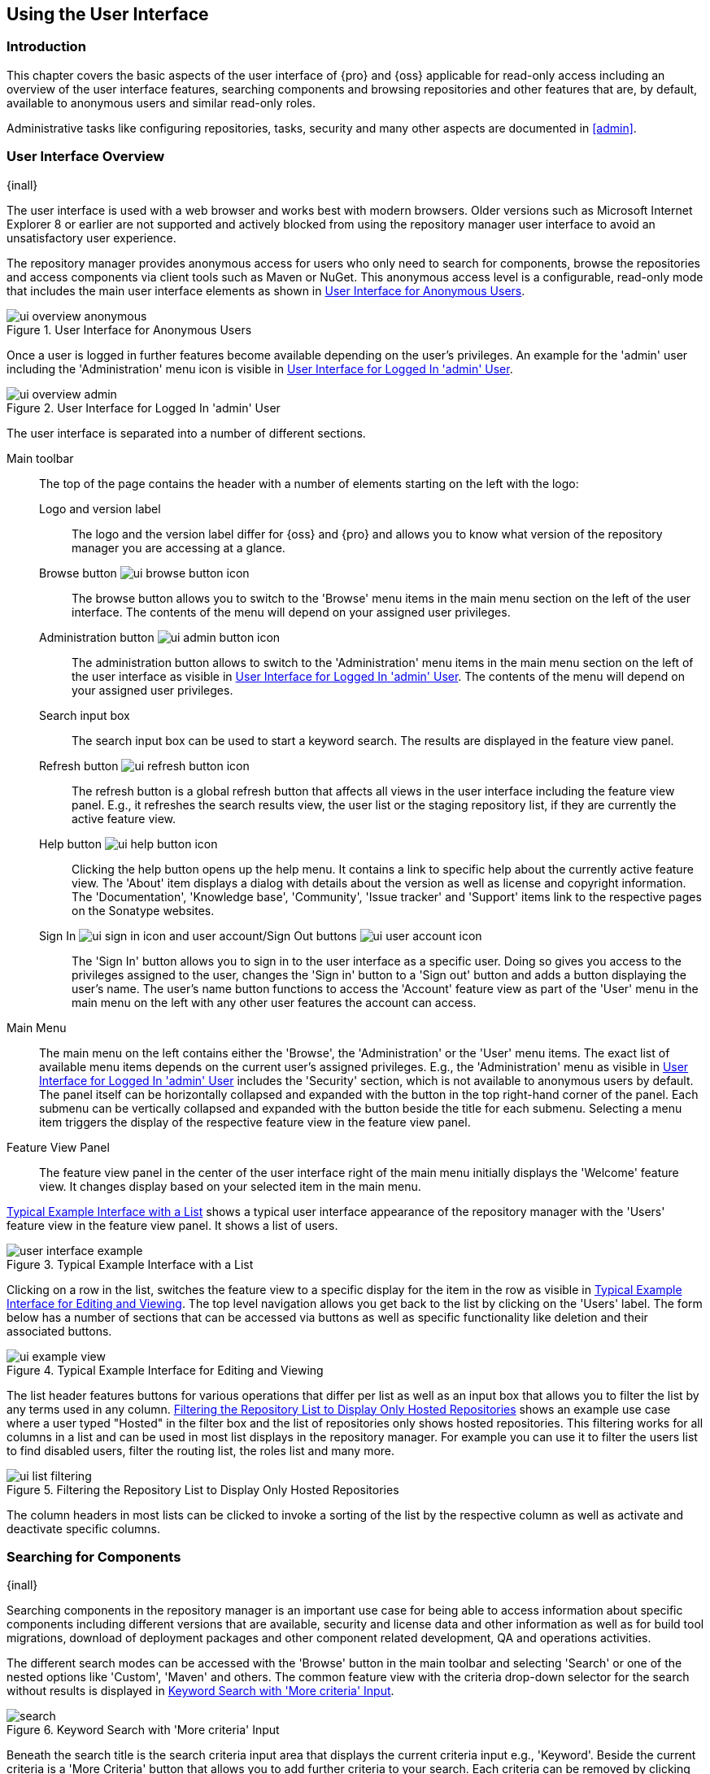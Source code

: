 [[using]]
== Using the User Interface

[[using-introduction]]
=== Introduction

This chapter covers the basic aspects of the user interface of {pro} and {oss} applicable for read-only access
including an overview of the user interface features, searching components and browsing repositories and other
features that are, by default, available to anonymous users and similar read-only roles.

Administrative tasks like configuring repositories, tasks, security and many other aspects are documented in
<<admin>>.

[[using-sect-intro]]
=== User Interface Overview
{inall}

The user interface is used with a web browser and works best with modern browsers. Older versions such as
Microsoft Internet Explorer 8 or earlier are not supported and actively blocked from using the repository manager
user interface to avoid an unsatisfactory user experience.

The repository manager provides anonymous access for users who only need to search for components, browse the
repositories and access components via client tools such as Maven or NuGet. This anonymous access level is a
configurable, read-only mode that includes the main user interface elements as shown in
<<fig-ui-overview-anonymous>>.

[[fig-ui-overview-anonymous]]
.User Interface for Anonymous Users
image::figs/web/ui-overview-anonymous.png[scale=60]

Once a user is logged in further features become available depending on the user's privileges. An example for the
'admin' user including the 'Administration' menu icon is visible in <<fig-ui-overview-admin>>.

[[fig-ui-overview-admin]]
.User Interface for Logged In 'admin' User
image::figs/web/ui-overview-admin.png[scale=60]

The user interface is separated into a number of different sections.

Main toolbar::

The top of the page contains the header with a number of elements starting on the left with the logo:

Logo and version label;; The logo and the version label differ for {oss} and {pro} and allows you to know what
version of the repository manager you are accessing at a glance.

Browse button image:figs/web/ui-browse-button-icon.png[scale=50];; The browse button allows you to switch to the
'Browse' menu items in the main menu section on the left of the user interface. The contents of the menu will
depend on your assigned user privileges.

Administration button image:figs/web/ui-admin-button-icon.png[scale=50];; The administration button allows to
 switch to the 'Administration' menu items in the main menu section on the left of the user interface as visible
 in <<fig-ui-overview-admin>>. The contents of the menu will depend on your assigned user privileges.

Search input box;; The search input box can be used to start a keyword search. The results are displayed in the
feature view panel.

Refresh button image:figs/web/ui-refresh-button-icon.png[scale=50];; The refresh button is a global refresh button
that affects all views in the user interface including the feature view panel. E.g., it refreshes the search
results view, the user list or the staging repository list, if they are currently the active feature view.

Help button image:figs/web/ui-help-button-icon.png[scale=50];; Clicking the help button opens up the help menu.
 It contains a link to specific help about the currently active feature view. The 'About' item displays a dialog
 with details about the version as well as license and copyright information. The 'Documentation', 'Knowledge
 base', 'Community', 'Issue tracker' and 'Support' items link to the respective pages on the Sonatype websites.

Sign In image:figs/web/ui-sign-in-icon.png[scale=50] and user account/Sign Out buttons image:figs/web/ui-user-account-icon.png[scale=50];; The 'Sign In' button allows you to sign in to the user
interface as a specific user. Doing so gives you access to the privileges assigned to the user, changes the 'Sign
in' button to a 'Sign out' button and adds a button displaying the user's name.  The user's name button functions
to access the 'Account' feature view as part of the 'User' menu in the main menu on the left with any other user
features the account can access.

Main Menu::

The main menu on the left contains either the 'Browse', the 'Administration' or the 'User' menu items. The exact
list of available menu items depends on the current user's assigned privileges. E.g., the 'Administration' menu as
visible in <<fig-ui-overview-admin>> includes the 'Security' section, which is not available to anonymous users by
default.  The panel itself can be horizontally collapsed and expanded with the button in the top right-hand corner
of the panel. Each submenu can be vertically collapsed and expanded with the button beside the title for each
submenu. Selecting a menu item triggers the display of the respective feature view in the feature view panel.

Feature View Panel::

The feature view panel in the center of the user interface right of the main menu initially displays the 'Welcome'
feature view. It changes display based on your selected item in the main menu.

<<fig-user-interface-example>> shows a typical user interface appearance of the repository manager with the 
'Users' feature view in the feature view panel. It shows a list of users.

[[fig-user-interface-example]]
.Typical Example Interface with a List
image::figs/web/user-interface-example.png[scale=40]

Clicking on a row in the list, switches the feature view to a specific display for the item in the row as visible
in <<fig-ui-example-view>>. The top level navigation allows you get back to the list by clicking on the 'Users'
label. The form below has a number of sections that can be accessed via buttons as well as specific functionality
like deletion and their associated buttons.

[[fig-ui-example-view]]
.Typical Example Interface for Editing and Viewing 
image::figs/web/ui-example-view.png[scale=40]

The list header features buttons for various operations that differ per list as well as an input box that allows
you to filter the list by any terms used in any column. <<fig-ui-list-filtering>> shows an example use case where
a user typed "Hosted" in the filter box and the list of repositories only shows hosted repositories. This
filtering works for all columns in a list and can be used in most list displays in the repository manager. For
example you can use it to filter the users list to find disabled users, filter the routing list, the roles list
and many more.

[[fig-ui-list-filtering]]
.Filtering the Repository List to Display Only Hosted Repositories
image::figs/web/ui-list-filtering.png[scale=50]

The column headers in most lists can be clicked to invoke a sorting of the list by the respective column as well as
activate and deactivate specific columns.

[[search-components]]
=== Searching for Components
{inall}

Searching components in the repository manager is an important use case for being able to access information about
specific components including different versions that are available, security and license data and other
information as well as for build tool migrations, download of deployment packages and other component related
development, QA and operations activities.

The different search modes can be accessed with the 'Browse' button in the main toolbar and selecting 'Search' or
one of the nested options like 'Custom', 'Maven' and others. The common feature view with the criteria drop-down
selector for the search without results is displayed in <<fig-search>>.

[[fig-search]]
.Keyword Search with 'More criteria' Input
image::figs/web/search.png[scale=75]

Beneath the search title is the search criteria input area that displays the current criteria input e.g.,
'Keyword'. Beside the current criteria is a 'More Criteria' button that allows you to add further criteria to your
search. Each criteria can be removed by clicking on the minus/dash icon within the criteria input box. The cross/x in
the input box resets the value.

Each criteria can be used with a search term and supports the * character (star, asterisk) for pattern matching. E.g.,
you could search with the 'Group' search criteria and search for +org.sonatype.nexus.*+. This would return components
with the group of +org.sonatype.nexus+, but also +org.sonatype.nexus.plugins+ and many others.

====  Search Criteria and Component Attributes

A number of criteria can be used with any repository format and returns results from all components in all
repositories:
 
Keyword:: A keyword is a string used for a search, where matches in 'Format', 'Group', 'Name', 'Version' and all
other component metadata values are returned.

Format:: The format of the repository in which to look for a component.

Group:: An identifier that groups components in some way, such as by organization. It can also be used to simply to
create a specific namespace for a project. Not all repository formats use the notion of a group. Some tools simply
use a different name for the concept e.g., +org+ for Apache Ivy or `groupId` for Apache Maven and the 'maven2'
repository format. In the case of a maven2 repository, group is a required attribute. Other formats, like the
'nuget' repository format, do not use group at all.

Name:: The name of a component constitutes its main identifier. Different repository formats use a different name
for the concept such as `artifactId` for Apache Maven and the 'maven2' repository format.

Version:: The version of a component allows you to have different points in time of a component released. Various
tools such as Maven or NuGet use the term version. Other build systems call this differently e.g. +rev+, short for
revision, in the case of Apache Ivy. In most repository formats version numbers are not enforced to follow a
specific standard and are simply a string. This affects the sort order and can produce unexpected results.

Checksum - MD5, SHA-1, SHA-256 or SHA-512:: A checksum value of a component file generated by an MD5, SHA-1,
SHA-256 or SHA-512 algorithm.

In addition there are criteria that can be used to search for components in repositories with specific formats
only:

Docker Repositories::

Image Name;; The name for the Docker image. It is equivalent to the 'Name' of the component in the repository
manager that represents the Docker image.

Image Tag;; The tag for the Docker image. It is equivalent to the 'Version' of the component in the repository
manager that represents the Docker image.

Layer Id;; The unique identifier for a Docker image layer. It is equivalent to the 'layerId' attribute of the
component in the repository manager that represents the Docker image.

Maven Repositories::

Group Id;; The Maven +groupId+ for a component. Other build systems supporting the Maven repository format call
this differently e.g. +org+ for Apache Ivy and +group+ for Gradle and Groovy Grape. 'Group Id' is equivalent to
'Group'.

Artifact Id;; The Maven +artifactId+ for a component. Other build systems call this differently e.g. +name+ for
Apache Ivy and Gradle, and +module+ for Groovy Grape.  'Artifact Id' is equivalent to 'Name'.

Classifier;; The Maven 'classifier' for a component. Common values are +javadoc+, +sources+ or +tests+.

Packaging;; The Maven +packaging+ for a component, which is +jar+ by default. Other values as used in Maven and
other build tools are +ear+, +war+, +maven-plugin+, +pom+, +ejb+, +zip+, +tar.gz+, +aar+ and many others.

Base Version;; The base version of the component/asset. Typically this is the same value as the version for
release components. `SNAPSHOT` development components use a time-stamped version but the base version uses the
`SNAPSHOT` version e.g.  version of `1.0.0-20151001.193253-1` and base version of `1.0.0-SNAPSHOT`.

Extension;; The extension used for a specific asset of a component.

NuGet Repositories::

ID;; The NuGet component identifier is known as `Package ID` to NuGet users.

Tags;; Additional information about a component formatted as space-delimited keywords, chosen by the package
author.

PyPI Repositories::

Classifiers;; Denote the maturity, intended audience, license and supported versions the creator wished 
associated with their component.

Description;; Creator provided long description of the component.

PyPI Keywords;; Associated component keywords.  Generally used as identifiers to search.

Summary;; Creator provided description of the component.

==== Search Results

Once you have provided your search terms in one or multiple criteria input fields, like the 'Keywords' criteria 
in the 'Search' feature view, the first 1000 results become visible in the component list, with an example 
displayed  in <<fig-search-results>>. If more than 1000 results exist, notation will appear under the filters 
relaying how many items were found in total.

The components are listed with their 'Name', 'Group', 'Version', 'Format' and 'Repository' information and are 
sorted alphabetically by 'Name'.  Columns and sort order can be adjusted like in all other lists.

[[fig-search-results]]
.Results of a Component Search for +format maven2+
image::figs/web/search-results.png[scale=75]

////
--Hiding this until is https://issues.sonatype.org/browse/NEXUS-10770 resolved and this is restored.
--Should also readd the columns to the list preceeding the figure

The 'Age' column displays the age of the component.  The age of a component is typically calculated from the
initial release to a repository -- typically a public repository such as the Central Repository. Since most Java
components are published to the Central Repository when released, this age gives you a good indication of the
actual time since the release of the component. For other repository formats and related upstream public
repositories the availability of data may differ.

The 'Popularity' column shows a relative popularity as compared to the other component versions. This can give you
a good idea on the adoption rate of a new release. For example if a newer version has a high age value, but a low
popularity compared to an older version, you might want to check the upstream project and see if there is any
issues stopping other users from upgrading that might affect you as well. Another reason could be that the new
version does not provide significant improvements to warrant an upgrade for most users.
////

Selecting a component in the list changes to a display of the component information documented in
<<component-information>>.

////

The 'Security Issues' column shows the number of known security issues for the specific component. The 'License
Threat' column shows a coloured square with blue indicating no license threat and yellow, orange and red
indicating increased license threats. More information about both indicators can be seen in the 'Component Info'
panel below the list of components for the specific component.

////

==== Preconfigured Searches

Keyword Search::

The main toolbar includes a 'Search components' text input field.  Type your search term and press 'enter' and the
repository manager performs a search by 'Keyword'.
+
The same search can be accessed by selecting the 'Search' item in the 'Browse' main menu. The search term can be
provided in the 'Keyword' input field in the 'Search' feature view.

Custom Search::

A configurable search using the criteria you select is available via the 'Custom' menu item in the 'Search'
section of the 'Browse' main menu. Initially it has no criteria and it allows you to create a search with criteria
you add with the 'More Criteria' button.

Bower Search::

The 'Bower' search is a predefined search available via the 'Bower' menu item in the 'Search' section of the
'Browse' menu. It defaults to inputs for 'Name' and 'Version' and supports adding further criteria. The format is
configured to 'bower'.

Docker Search::

The 'Docker' search is a predefined search available via the 'Docker' menu item in the 'Search' section of the
'Browse' main menu. It defaults to inputs for 'Image Name', 'Image Tag' and 'Layer Id' and supports adding further
criteria. The format is configured to 'docker'.

Maven Search:: 

The 'Maven' search is a predefined search available via the 'Maven' menu item in the 'Search' section of the
'Browse' main menu. It defaults to inputs for 'Group Id', 'Artifact Id', 'Version', 'Base Version', 'Classifier'
and 'Extension' and supports adding further criteria. The format is configured to 'maven2'.

NuGet Search::

The 'NuGet' search is a predefined search available via the 'NuGet' menu item in the 'Search' section of the
'Browse' main menu. It defaults to inputs for 'ID' and 'Tags' and supports adding further criteria. The format is
configured to 'nuget'.

npm Search::

The 'npm' search is a predefined search available via the 'npm' menu item in the 'Search' section of the 'Browse'
main menu. It defaults to inputs for 'Scope', 'Name' and 'Version' and supports adding further criteria. The 
format is configured to 'npm'.

PyPI Search::

The 'PyPI' search is a predefined search available via the 'PyPI' menu item in the 'Search' section of the 
'Browse' main menu. It defaults to inputs for 'Classifiers', 'Description', 'PyPI Keywords' and 'Summary' and 
supports adding further criteria. The format is configured to 'pypi'.

Raw Search::

The 'Raw' search is a predefined search available via the 'Raw' menu item in the 'Search' section of the 'Browse'
main menu. It defaults to an input for 'Name' and supports adding further criteria. The format is configured to
'raw'.

==== Example Use Case - SHA-1 Search

Sometimes it is necessary to determine the version of a component, where you only have access to the binary file
without any detailed component information. When attempting this identification and neither the filename nor the
contents of the file contain any useful information about the exact version of the component, you can use 'SHA-1'
search to identify the component.

Create a sha1 checksum, e.g., with the +sha1sum+ command available on Linux or OSX or +fciv+ on Windows, and use
the created string in a 'Custom' search by adding the 'SHA-1' criteria from the 'Checksum' section of the 'More
criteria' control.

The search will return a result, which will provide you with the detailed information about the file allowing you
to replace the file with a dependency declaration. E.g. you can derive the Maven coordinates of a jar file and use
them in a dependency declaration.

TIP: A SHA-1 or similar checksum search can be a huge timesaver when migrating from a legacy build system, where
the used libraries are checked into the version control system as binary components with no version information
available.

[[browse-browse]]
=== Browsing Repositories and Repository Groups
{inall}

One of the most straightforward uses of the repository manager is to browse the contents of a repository or a
repository group. Browsing allows you to inspect the contents of any repository or repository group for all the
supported repository formats.

Click on the Browse button image:figs/web/ui-browse-button-icon.png[scale=50] in the main toolbar to access the 
'Browse' menu and the 'Components' and 'Assets' menu items. The 'Component' as well as the 'Assets' feature views 
allowing you to select a repository or repository group to browse from the list of all repositories as displayed 
in <<fig-browse-components-repos>>.

[[fig-browse-components-repos]]
.List of Repositories to Access for Component Browsing
image::figs/web/browse-components-repos.png[scale=50]

Once you clicked on the row for a specific repository a list of components in the repository is displayed. It 
uses the same columns as the search results displayed in <<fig-search-results>>. You can filter the list content, 
change the rows and select ordering.

[[component-information]]
=== Viewing Component Information
{inall}

Once you located a component by browsing a repository or via a search and selected it in the list, you see the 
component information and a list of associated assets. 

////
Reinstate:
"An example is displayed in <<fig-component-details>>" at the end of the sentence above.
////

The information displayed includes the name and format of the repository that contains the component as well as
the component identifiers 'Group', 'Name' and 'Version'. 'Most popular version' contains the version number of the
same component that is most popular in its usage within a specific group and name. 'Popularity' shows a relative
percentage of popularity between the displayed component against all other versions of this component. A value of
100% signals this version to be the most popular. 50% means that the specific version is half as popular as the
most popular version. Popularity data is provided by the {ds} based on requests from the Central Repository and
other data and not available for all components. 'Age' shows the age of the component.

None of the popularity or age data is viewable without {rhc} enabled.  For more details on {rhc} see <<rhc>>.

A list of one or more assets associated with the component is shown below the component information. Click on the 
row with the 'Name' of the asset you want to inspect to view the asset information documented in 
<<asset-information>>.

[[fig-component-details]]
.Example for Component Information and List of Associated Assets
image::figs/web/component-details.png[scale=35]

To delete a component press the 'Delete component' button as shown in <<fig-component-details>>. A modal will pop
up to confirm the deletion. You can only delete components from hosted and proxy repositories. A deletion of a
components triggers the deletion of all its associated assets, in most repository formats.

NOTE: In some repository formats assets are shared across components. They remain after a component deletion. For 
example, while a Docker image is a component and can be deleted, the layers that make it up remain after its 
deletion as these assets are potentially shared with other Docker images.

////
[[fig-analyze-application]]
.Analyze Application Form
image::figs/web/analyze-application.png

To analyze an application, press the 'Analyze application' button as shown in <<fig-component-details>>. A form
will pop up to request further information from you: email address, report password, a list of 
proprietary packages for the application, and a name for the report. Once you provide this information, 
press the 'Analyze' button as shown in <<fig-analyze-application>>. Your report link will be emailed to you as 
soon as it is finished.
////

[[asset-information]]
=== Viewing Asset Information
{inall}

Asset information can be accessed by browsing assets directly or from a component information view. The 
'Delete' button allows you to remove an asset. The information itself is broken up into two sections, 
accessable by tabs below the 'Delete'  button.

The 'Info' section contains a number of attributes about the specific asset.  An example is displayed in <<fig-asset-info>>.

Path:: the path to the asset in the repository
Content type:: the MIME type of the asset
File size:: the size of the file in KB
Last updated:: the date and time when the asset was last updated
Last accessed:: the date and time when the asset was last accessed
Locally cached:: set to 'true' if the asset can be found in the repository manager storage, 'false' indicates that
the metadata about the asset is available, while the asset itself has not been downloaded
Blob reference:: a unique identifier pointing at the the binary blob representing the asset in the repository
manager storage

[[fig-asset-info]]
.Asset Info Example
image::figs/web/asset-info.png[scale=75]

The 'Attributes' section contains further metadata about the asset related to 'Cache', 'Checksum' and
'Content_attributes'.  An example is displayed in <<fig-asset-attributes>>.

Assets can include format specific attributes displayed in additional sections. For example an asset in a Maven2
repository has a 'Maven2' section with attributes for 'extension', 'baseVersion', 'groupId', 'artifactId', 
'version' and 'asset_kind'.

[[fig-asset-attributes]]
.Asset Attributes Example
image::figs/web/asset-attributes.png[scale=70]

////
this was for version 3 pre CMA refactor .. so might be fine as is once adapted .. 

[[using-sect-uploading]]
=== Uploading Maven Artifacts 
{inall}

When your build makes use of proprietary or custom dependencies that are not available from public repositories,
you will often need to find a way to make them available to developers in a custom Maven repository. The
repository manager ships with a preconfigured third-party repository that was designed to hold third-party
dependencies that are used in your builds.

If you are signed in as a user with sufficient privileges, the 'Upload' section of the 'Browse' main menu will be
visible and contain the 'Maven' menu item. Press on this item and the feature view panel will display the 'Maven'
feature as shown in <<fig-using-artifact-upload>>.

[[fig-using-artifact-upload]]
.Maven Artifact Upload Feature
image::figs/web/using_artifact-upload.png[scale=50]

To upload a component, select the target repository from the 'Repository' drop down list and press the 'Add an artifact'
button and select the component you want to upload from the filesystem in the dialog.

Once you have selected an component, you can modify the 'Classifier' and the 'Extension', if they have not been
pre-filled automatically.

If the component you want to upload is a POM file, you can press the 'Upload' button to complete the upload.

If you do not have a POM file and are uploading e.g., a JAR file you have to ensure to specify the 'Group', 'Artifact' ,
'Version' and 'Packaging' values to be able to proceed and then press the 'Upload' button. Packaging values can be
selected from the drop down list or provided by typing the value into the input box.

In both cases you can upload multiple components for the same coordinates e.g., the POM and the JAR file, with the 'Add
another artifact' button. This allows you to upload a POM and a JAR file combined with the sources and javadoc JAR files
in one operation.

[[fig-using-artifact-upload-details]]
.Maven Artifact Upload Feature
image::figs/web/using_artifact-upload-details.png[scale=50]

If you added a POM file as an additional component the coordinates from the POM file will be used the and input filed
will be removed.

TIP: Uploading a POM file allows you to add further details like dependencies to the file, which improves the quality of
the upload by enabling transitive dependency management.
////

[[using-sect-user-profile]]
=== Working with Your User Profile
{inall}

As a logged-in user, you can click on your user name on the right-hand side of the main toolbar to switch the main menu
to contain the 'User' menu. Pressing on the 'Account' menu item displays the 'Account' feature in the main feature panel
as displayed in <<fig-account-feature-panel>>.

[[fig-account-feature-panel]]
.Editing User Details in the Account Feature Panel 
image::figs/web/account-feature-panel.png[scale=50]

The 'Account' feature allows you to edit your 'First Name', 'Last Name', and 'Email' directly in the form.

==== Changing Your Password

In addition to changing your name and email, the user profile allows you to change your password by clicking on the
'Change Password' button. You will be prompted to authenticate with your current password and subsequently supply your
new password in pop up dialogs.

TIP: The password change feature only works with the built-in security realm. If you are using a different
security realm like LDAP or Crowd, this option will not be visible.

//// 
tbd
==== Additional User Feature Panels

The 'User' menu can be used by other plugins and features to change or access user specific data and functionality. One
such use case is the User Token access.

.
tbd link to user token section
////

